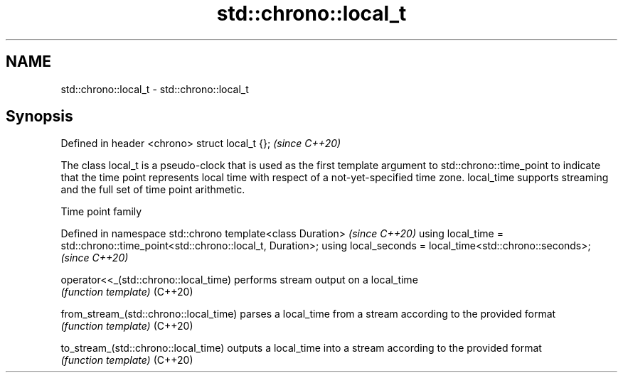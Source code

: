 .TH std::chrono::local_t 3 "2020.03.24" "http://cppreference.com" "C++ Standard Libary"
.SH NAME
std::chrono::local_t \- std::chrono::local_t

.SH Synopsis

Defined in header <chrono>
struct local_t {};          \fI(since C++20)\fP

The class local_t is a pseudo-clock that is used as the first template argument to std::chrono::time_point to indicate that the time point represents local time with respect of a not-yet-specified time zone. local_time supports streaming and the full set of time point arithmetic.

Time point family


Defined in namespace std::chrono
template<class Duration>                                                     \fI(since C++20)\fP
using local_time = std::chrono::time_point<std::chrono::local_t, Duration>;
using local_seconds = local_time<std::chrono::seconds>;                      \fI(since C++20)\fP



operator<<_(std::chrono::local_time)  performs stream output on a local_time
                                      \fI(function template)\fP
(C++20)

from_stream_(std::chrono::local_time) parses a local_time from a stream according to the provided format
                                      \fI(function template)\fP
(C++20)

to_stream_(std::chrono::local_time)   outputs a local_time into a stream according to the provided format
                                      \fI(function template)\fP
(C++20)




